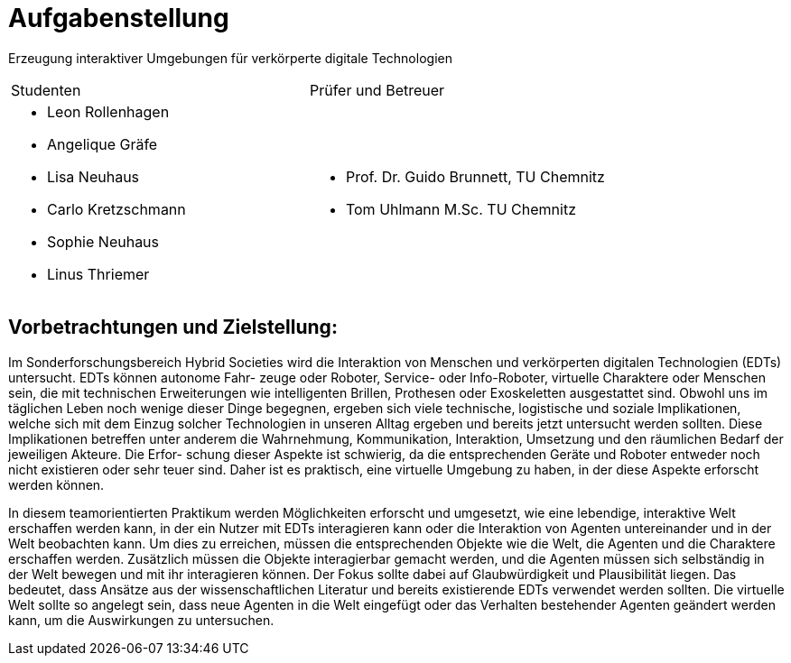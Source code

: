 = Aufgabenstellung

Erzeugung interaktiver Umgebungen für verkörperte digitale Technologien

|===
|Studenten |Prüfer und Betreuer
a|
- Leon Rollenhagen
- Angelique Gräfe
- Lisa Neuhaus
- Carlo Kretzschmann
- Sophie Neuhaus
- Linus Thriemer
a|
- Prof. Dr. Guido Brunnett, TU Chemnitz
- Tom Uhlmann M.Sc. TU Chemnitz
|===

== Vorbetrachtungen und Zielstellung:

Im Sonderforschungsbereich Hybrid Societies wird die Interaktion von Menschen und
verkörperten digitalen Technologien (EDTs) untersucht. EDTs können autonome Fahr-
zeuge oder Roboter, Service- oder Info-Roboter, virtuelle Charaktere oder Menschen sein,
die mit technischen Erweiterungen wie intelligenten Brillen, Prothesen oder Exoskeletten
ausgestattet sind. Obwohl uns im täglichen Leben noch wenige dieser Dinge begegnen,
ergeben sich viele technische, logistische und soziale Implikationen, welche sich mit dem
Einzug solcher Technologien in unseren Alltag ergeben und bereits jetzt untersucht werden
sollten. Diese Implikationen betreffen unter anderem die Wahrnehmung, Kommunikation,
Interaktion, Umsetzung und den räumlichen Bedarf der jeweiligen Akteure. Die Erfor-
schung dieser Aspekte ist schwierig, da die entsprechenden Geräte und Roboter entweder
noch nicht existieren oder sehr teuer sind. Daher ist es praktisch, eine virtuelle Umgebung
zu haben, in der diese Aspekte erforscht werden können.


In diesem teamorientierten Praktikum werden Möglichkeiten erforscht und umgesetzt,
wie eine lebendige, interaktive Welt erschaffen werden kann, in der ein Nutzer mit EDTs
interagieren kann oder die Interaktion von Agenten untereinander und in der Welt beobachten kann. Um dies zu erreichen, müssen die entsprechenden Objekte wie die Welt, die
Agenten und die Charaktere erschaffen werden. Zusätzlich müssen die Objekte interagierbar gemacht werden, und die Agenten müssen sich selbständig in der Welt bewegen und
mit ihr interagieren können. Der Fokus sollte dabei auf Glaubwürdigkeit und Plausibilität
liegen. Das bedeutet, dass Ansätze aus der wissenschaftlichen Literatur und bereits existierende EDTs verwendet werden sollten. Die virtuelle Welt sollte so angelegt sein, dass neue
Agenten in die Welt eingefügt oder das Verhalten bestehender Agenten geändert werden
kann, um die Auswirkungen zu untersuchen.